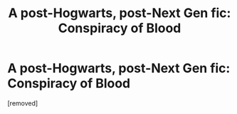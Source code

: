 #+TITLE: A post-Hogwarts, post-Next Gen fic: Conspiracy of Blood

* A post-Hogwarts, post-Next Gen fic: Conspiracy of Blood
:PROPERTIES:
:Score: 1
:DateUnix: 1327495355.0
:DateShort: 2012-Jan-25
:END:
[removed]

